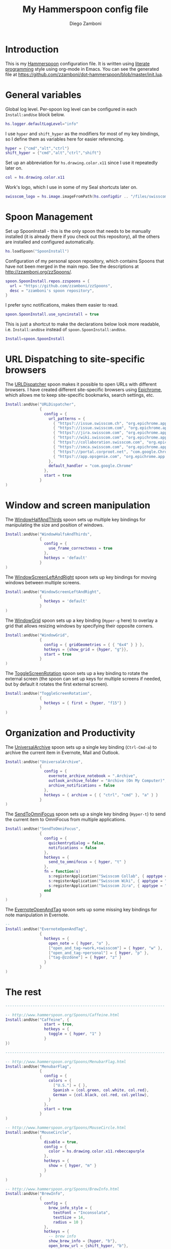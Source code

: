 #+PROPERTY: header-args:lua :tangle init.lua
#+PROPERTY: header-args :mkdirp yes :comments no 
#+STARTUP: indent

#+TITLE:  My Hammerspoon config file
#+AUTHOR: Diego Zamboni
#+EMAIL:  diego@zzamboni.org

#+BEGIN_SRC lua :exports none
  -- DO NOT EDIT THIS FILE DIRECTLY
  -- This is a file generated from a literate programing source file located at
  -- https://github.com/zzamboni/dot-hammerspoon/blob/master/init.org.
  -- You should make any changes there and regenerate it from Emacs org-mode using C-c C-v t
#+END_SRC

* Introduction

This is my [[http://www.hammerspoon.org/][Hammerspoon]] configuration file. It is written using [[http://www.howardism.org/Technical/Emacs/literate-programming-tutorial.html][literate
programming]] style using org-mode in Emacs. You can see the generated
file at [[https://github.com/zzamboni/dot-hammerspoon/blob/master/init.lua]].

* Table of Contents                                                     :TOC:noexport:
- [[#introduction][Introduction]]
- [[#general-variables][General variables]]
- [[#spoon-management][Spoon Management]]
- [[#url-dispatching-to-site-specific-browsers][URL Dispatching to site-specific browsers]]
- [[#window-and-screen-manipulation][Window and screen manipulation]]
- [[#organization-and-productivity][Organization and Productivity]]
- [[#the-rest][The rest]]

* General variables

Global log level. Per-spoon log level can be configured in each
=Install:andUse= block below.

#+BEGIN_SRC lua
  hs.logger.defaultLogLevel="info"
#+END_SRC

I use =hyper= and =shift_hyper= as the modifiers for most of my key
bindings, so I define them as variables here for easier referencing.

#+BEGIN_SRC lua
  hyper = {"cmd","alt","ctrl"}
  shift_hyper = {"cmd","alt","ctrl","shift"}
#+END_SRC

Set up an abbreviation for =hs.drawing.color.x11= since I use it
repeatedly later on.

#+BEGIN_SRC lua
  col = hs.drawing.color.x11
#+END_SRC

Work's logo, which I use in some of my Seal shortcuts later on.

#+BEGIN_SRC lua
  swisscom_logo = hs.image.imageFromPath(hs.configdir .. "/files/swisscom_logo_2x.png")
#+END_SRC

* Spoon Management

Set up SpoonInstall - this is the only spoon that needs to be manually
installed (it is already there if you check out this repository), all
the others are installed and configured automatically.

#+BEGIN_SRC lua
  hs.loadSpoon("SpoonInstall")
#+END_SRC

Configuration of my personal spoon repository, which contains Spoons
that have not been merged in the main repo.  See the descriptions at
http://zzamboni.org/zzSpoons/.
  
#+BEGIN_SRC lua
  spoon.SpoonInstall.repos.zzspoons = {
    url = "https://github.com/zzamboni/zzSpoons",
    desc = "zzamboni's spoon repository",
  }
#+END_SRC

I prefer sync notifications, makes them easier to read.

#+BEGIN_SRC lua
  spoon.SpoonInstall.use_syncinstall = true
#+END_SRC

This is just a shortcut to make the declarations below look more
readable, i.e. =Install:andUse= instead of =spoon.SpoonInstall:andUse=.

#+BEGIN_SRC lua
  Install=spoon.SpoonInstall
#+END_SRC

* URL Dispatching to site-specific browsers

The [[http://www.hammerspoon.org/Spoons/URLDispatcher.html][URLDispatcher]] spoon makes it possible to open URLs with different
browsers. I have created different site-specific browsers using
[[https://github.com/dmarmor/epichrome][Epichrome]], which allows me to keep site-specific bookmarks, search
settings, etc.

#+BEGIN_SRC lua
  Install:andUse("URLDispatcher",
                 {
                   config = {
                     url_patterns = {
                       { "https?://issue.swisscom.ch", "org.epichrome.app.SwisscomJira" },
                       { "https?://issue.swisscom.com", "org.epichrome.app.SwisscomJira" },
                       { "https?://jira.swisscom.com", "org.epichrome.app.SwisscomJira" },
                       { "https?://wiki.swisscom.com", "org.epichrome.app.SwisscomWiki" },
                       { "https?://collaboration.swisscom.com", "org.epichrome.app.SwisscomCollab" },
                       { "https?://smca.swisscom.com", "org.epichrome.app.SwisscomTWP" },
                       { "https?://portal.corproot.net", "com.google.Chrome" },
                       { "https?://app.opsgenie.com", "org.epichrome.app.OpsGenie" },
                     },
                     default_handler = "com.google.Chrome"
                   },
                   start = true
                 }
  )
#+END_SRC

* Window and screen manipulation

The [[http://www.hammerspoon.org/Spoons/WindowHalfsAndThirds.html][WindowHalfAndThirds]] spoon sets up multiple key bindings for
manipulating the size and position of windows.

#+BEGIN_SRC lua
  Install:andUse("WindowHalfsAndThirds",
                 {
                   config = {
                     use_frame_correctness = true
                   },
                   hotkeys = 'default'
                 }
  )
#+END_SRC

The [[http://zzamboni.org/zzSpoons/WindowScreenLeftAndRight.html][WindowScreenLeftAndRight]] spoon sets up key bindings for moving
windows between multiple screens.

#+BEGIN_SRC lua
  Install:andUse("WindowScreenLeftAndRight",
                 {
                   hotkeys = 'default'
                 }
  )
#+END_SRC

The [[http://www.hammerspoon.org/Spoons/WindowGrid.html][WindowGrid]] spoon sets up a key binding (=Hyper-g= here) to overlay a
grid that allows resizing windows by specifying their opposite
corners.

#+BEGIN_SRC lua
  Install:andUse("WindowGrid",
                 {
                   config = { gridGeometries = { { "6x4" } } },
                   hotkeys = {show_grid = {hyper, "g"}},
                   start = true
                 }
  )
#+END_SRC

The [[http://www.hammerspoon.org/Spoons/ToggleScreenRotation.html][ToggleScreenRotation]] spoon sets up a key binding to rotate the
external screen (the spoon can set up keys for multiple screens if
needed, but by default it rotates the first external screen).

#+BEGIN_SRC lua
  Install:andUse("ToggleScreenRotation",
                 {
                   hotkeys = { first = {hyper, "f15"} }
                 }
  )
#+END_SRC

* Organization and Productivity

The [[http://www.hammerspoon.org/Spoons/UniversalArchive.html][UniversalArchive]] spoon sets up a single key binding (=Ctrl-Cmd-a=)
to archive the current item in Evernote, Mail and Outlook.

#+BEGIN_SRC lua
  Install:andUse("UniversalArchive",
                 {
                   config = {
                     evernote_archive_notebook = ".Archive",
                     outlook_archive_folder = "Archive (On My Computer)",
                     archive_notifications = false
                   },
                   hotkeys = { archive = { { "ctrl", "cmd" }, "a" } }
                 }
  )
#+END_SRC

The [[http://www.hammerspoon.org/Spoons/SendToOmniFocus.html][SendToOmniFocus]] spoon sets up a single key binding (=Hyper-t=) to
send the current item to OmniFocus from multiple applications.

#+BEGIN_SRC lua
  Install:andUse("SendToOmniFocus",
                 {
                   config = {
                     quickentrydialog = false,
                     notifications = false
                   },
                   hotkeys = {
                     send_to_omnifocus = { hyper, "t" }
                   },
                   fn = function(s)
                     s:registerApplication("Swisscom Collab", { apptype = "chromeapp", itemname = "tab" })
                     s:registerApplication("Swisscom Wiki", { apptype = "chromeapp", itemname = "wiki page" })
                     s:registerApplication("Swisscom Jira", { apptype = "chromeapp", itemname = "issue" })
                   end
                 }
  )
#+END_SRC

The [[http://www.hammerspoon.org/Spoons/EvernoteOpenAndTag.html][EvernoteOpenAndTag]] spoon sets up some missing key bindings for
note manipulation in Evernote.

#+BEGIN_SRC lua
  -- 
  Install:andUse("EvernoteOpenAndTag",
                 {
                   hotkeys = {
                     open_note = { hyper, "o" },
                     ["open_and_tag-+work,+swisscom"] = { hyper, "w" },
                     ["open_and_tag-+personal"] = { hyper, "p" },
                     ["tag-@zzdone"] = { hyper, "z" }
                   }
                 }
  )
#+END_SRC


* The rest

#+BEGIN_SRC lua
  ----------------------------------------------------------------------

  -- http://www.hammerspoon.org/Spoons/Caffeine.html
  Install:andUse("Caffeine", {
                   start = true,
                   hotkeys = {
                     toggle = { hyper, "1" }
                   }
  })

  ----------------------------------------------------------------------

  -- http://www.hammerspoon.org/Spoons/MenubarFlag.html
  Install:andUse("MenubarFlag",
                 {
                   config = {
                     colors = {
                       ["U.S."] = { },
                       Spanish = {col.green, col.white, col.red},
                       German = {col.black, col.red, col.yellow},
                     }
                   },
                   start = true
                 }
  )
#+END_SRC


#+BEGIN_SRC lua
  -- http://www.hammerspoon.org/Spoons/MouseCircle.html
  Install:andUse("MouseCircle",
                 {
                   disable = true,
                   config = {
                     color = hs.drawing.color.x11.rebeccapurple
                   },
                   hotkeys = {
                     show = { hyper, "m" }
                   }
                 }
  )
#+END_SRC

#+BEGIN_SRC lua
  -- http://www.hammerspoon.org/Spoons/BrewInfo.html
  Install:andUse("BrewInfo",
                 {
                   config = {
                     brew_info_style = {
                       textFont = "Inconsolata",
                       textSize = 14,
                       radius = 10 }
                   },
                   hotkeys = {
                     -- brew info
                     show_brew_info = {hyper, "b"},
                     open_brew_url = {shift_hyper, "b"},
                     -- brew cask info
                     show_brew_cask_info = {hyper, "c"},
                     open_brew_cask_url = {shift_hyper, "c"},
                   }
                 }
  )
#+END_SRC

#+BEGIN_SRC lua
  ----------------------------------------------------------------------

  -- http://zzamboni.org/zzSpoons/Hammer.html
  Install:andUse("Hammer",
                 {
                   repo = 'zzspoons',
                   config = { auto_reload_config = false },
                   hotkeys = {
                     config_reload = {hyper, "r"},
                     toggle_console = {hyper, "y"} 
                   },
                   start = true
                 }
  )

  ----------------------------------------------------------------------

  -- http://www.hammerspoon.org/Spoons/ToggleSkypeMute.html
  Install:andUse("ToggleSkypeMute",
                 {
                   hotkeys = {
                     toggle_skype = { shift_hyper, "v" },
                     toggle_skype_for_business = { shift_hyper, "f" }
                   }
                 }
  )

  ----------------------------------------------------------------------

  -- http://www.hammerspoon.org/Spoons/Emojis.html
  Install:andUse("Emojis",
                 {
                   disable = true,
                   hotkeys = { toggle = { hyper, "e" } }
                 }
  )

  ----------------------------------------------------------------------

  -- http://www.hammerspoon.org/Spoons/HeadphoneAutoPause.html
  Install:andUse("HeadphoneAutoPause",
                 {
                   start = true
                 }
  )

  ----------------------------------------------------------------------
#+END_SRC

#+BEGIN_SRC lua
  ----------------------------------------------------------------------

  -- http://www.hammerspoon.org/Spoons/Seal.html
  Install:andUse("Seal",
                 {
                   hotkeys = { show = { {"cmd"}, "space" } },
                   fn = function(s)
                     s:loadPlugins({"apps", "calc", "safari_bookmarks", "screencapture", "useractions"})
                     s.plugins.safari_bookmarks.always_open_with_safari = false
                     s.plugins.useractions.actions =
                       {
                         ["Hammerspoon docs webpage"] = {
                           url = "http://hammerspoon.org/docs/",
                           icon = hs.image.imageFromName(hs.image.systemImageNames.ApplicationIcon),
                           --                              hotkey = { hyper, "h" }
                         },
                         ["Leave corpnet"] = {
                           fn = function()
                             spoon.WiFiTransitions:processTransition('foo', 'corpnet01')
                           end,
                           icon = swisscom_logo,
                         },
                         ["Arrive in corpnet"] = {
                           fn = function()
                             spoon.WiFiTransitions:processTransition('corpnet01', 'foo')
                           end,
                           icon = swisscom_logo,
                         },
                         ["Translate using Leo"] = {
                           url = "http://dict.leo.org/ende/index_de.html#/search=${query}",
                           icon = 'favicon',
                           keyword = "leo",
                         },
                         ["Tell me something"] = {
                           keyword = "tellme",
                           fn = function(str) hs.alert.show(str) end,
                         }
                       }
                     s:refreshAllCommands()
                   end,
                   start = true,
                 }
  )

  ----------------------------------------------------------------------

  -- http://www.hammerspoon.org/Spoons/TextClipboardHistory.html
  Install:andUse("TextClipboardHistory",
                 {
                   config = {
                     show_in_menubar = false,
                   },
                   hotkeys = {
                     toggle_clipboard = { { "cmd", "shift" }, "v" } },
                   start = true,
                 }
  )

  ----------------------------------------------------------------------

  -- http://www.hammerspoon.org/Spoons/ColorPicker.html
  Install:andUse("ColorPicker",
                 {
                   disable = true,
                   hotkeys = {
                     show = { shift_hyper, "c" }
                   },
                   config = {
                     show_in_menubar = false,
                   },
                   start = true,
                 }
  )

  ----------------------------------------------------------------------

  function reconfigSpotifyProxy(proxy)
    local spotify = hs.appfinder.appFromName("Spotify")
    local lastapp = nil
    if spotify then
      lastapp = hs.application.frontmostApplication() 
      spotify:kill()
      hs.timer.usleep(40000)
    end
    --   hs.notify.show(string.format("Reconfiguring %sSpotify", ((spotify~=nil) and "and restarting " or "")), string.format("Proxy %s", (proxy and "enabled" or "disabled")), "")
    -- I use CFEngine to reconfigure the Spotify preferences
    cmd = string.format("/usr/local/bin/cf-agent -K -f %s/files/spotify-proxymode.cf%s", hs.configdir, (proxy and " -DPROXY" or " -DNOPROXY"))
    --   print("reconfigSpotifyProxy: running command ", cmd)
    output, status, t, rc = hs.execute(cmd)
    --   print(output, status, t, rc)
    if spotify and lastapp then
      hs.timer.doAfter(3,
                       function()
                         if not hs.application.launchOrFocus("Spotify") then
                           hs.notify.show("Error launching Spotify", "", "")
                         end
                         if lastapp then
                           hs.timer.doAfter(0.5, hs.fnutils.partial(lastapp.activate, lastapp))
                         end
      end)
    end
  end

  function reconfigAdiumProxy(proxy)
    --   hs.notify.show("Reconfiguring Adium", string.format("Proxy %s", (proxy and "enabled" or "disabled")), "")
    local script = string.format([[
  tell application "Adium"
    repeat with a in accounts
      if (enabled of a) is true then
        set proxy enabled of a to %s
      end if
    end repeat
    go offline
    go online
  end tell
  ]], hs.inspect(proxy))
    hs.osascript.applescript(script)
  end

  Install:andUse("WiFiTransitions",
                 {
                   config = {
                     actions = {
                       -- { -- Test action just to see the SSID transitions
                       --    fn = function(_, _, prev_ssid, new_ssid)
                       --       hs.notify.show("SSID change", string.format("From '%s' to '%s'", prev_ssid, new_ssid), "")
                       --    end
                       -- },
                       { -- Enable proxy in Spotify and Adium config when joining corp network
                         to = "corpnet01",
                         fn = {hs.fnutils.partial(reconfigSpotifyProxy, true),
                               hs.fnutils.partial(reconfigAdiumProxy, true),
                         }
                       },
                       { -- Disable proxy in Spotify and Adium config when leaving corp network
                         from = "corpnet01",
                         fn = {hs.fnutils.partial(reconfigSpotifyProxy, false),
                               hs.fnutils.partial(reconfigAdiumProxy, false),
                         }
                       },
                     }
                   },
                   start = true,
                 }
  )

  ----------------------------------------------------------------------

  local wm=hs.webview.windowMasks
  Install:andUse("PopupTranslateSelection",
                 {
                   config = {
                     popup_style = wm.utility|wm.HUD|wm.titled|wm.closable|wm.resizable,
                   },
                   hotkeys = {
                     translate_to_en = { hyper, "e" },
                     translate_to_de = { hyper, "d" },
                     translate_to_es = { hyper, "s" },
                     translate_de_en = { shift_hyper, "e" },
                     translate_en_de = { shift_hyper, "d" },
                   }
                 }
  )

  ----------------------------------------------------------------------

  -- Cheat sheet for the running application
  Install:andUse("KSheet",
                 {
                   hotkeys = {
                     toggle = { hyper, "/" }
  }})

  ----------------------------------------------------------------------
  -- Test stuff

  local localstuff=loadfile(hs.configdir .. "/init-local.lua")
  if localstuff then
    localstuff()
  end

  ----------------------------------------------------------------------

  -- http://www.hammerspoon.org/Spoons/FadeLogo.html
  Install:andUse("FadeLogo",
                 {
                   config = {
                     default_run = 1.0,
                   },
                   start = true
                 }
  )

  -- If you don't want to use FadeLogo, you can have a regular notification
  -- hs.notify.show("Welcome to Hammerspoon", "Have fun!", "")

#+END_SRC

